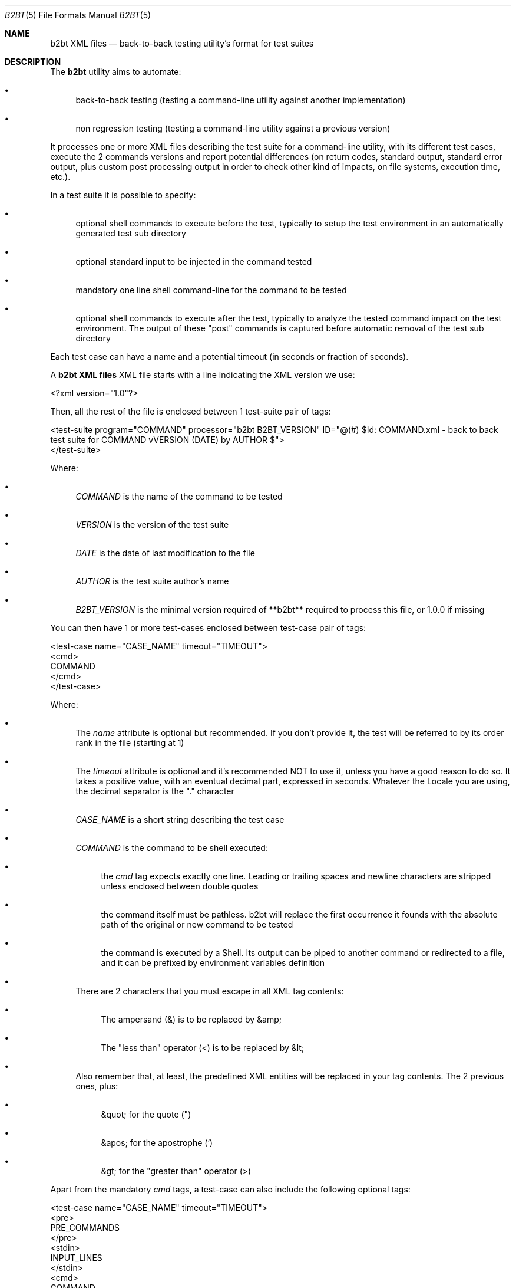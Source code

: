 .Dd June 3, 2021
.Dt B2BT 5
.Os
.Sh NAME
.Nm "b2bt XML files"
.Nd back-to-back testing utility's format for test suites
.Sh DESCRIPTION
The
.Nm b2bt
utility aims to automate:
.Bl -bullet
.It
back-to-back testing (testing a command-line utility against another implementation)
.It
non regression testing (testing a command-line utility against a previous version)
.El
.Pp
It processes one or more XML files describing the test suite for a command-line utility,
with its different test cases, execute the 2 commands versions and report potential
differences (on return codes, standard output, standard error output, plus custom post
processing output in order to check other kind of impacts, on file systems, execution time, etc.).
.Pp
In a test suite it is possible to specify:
.Bl -bullet
.It
optional shell commands to execute before the test, typically to setup the test environment in an automatically generated test sub directory
.It
optional standard input to be injected in the command tested
.It
mandatory one line shell command-line for the command to be tested
.It
optional shell commands to execute after the test, typically to analyze the tested command impact on the test environment.
The output of these "post" commands is captured before automatic removal of the test sub directory
.El
.Pp
Each test case can have a name and a potential timeout (in seconds or fraction of seconds).
.Pp
A
.Nm
XML file starts with a line indicating the XML version we use:
.Bd -literal
<?xml version="1.0"?>
.Ed
.Pp
Then, all the rest of the file is enclosed between 1 test-suite pair of tags: 
.Bd -literal
<test-suite program="COMMAND" processor="b2bt B2BT_VERSION" ID="@(#) $Id: COMMAND.xml - back to back test suite for COMMAND vVERSION (DATE) by AUTHOR $">
</test-suite>
.Ed
.Pp
Where:
.Bl -bullet
.It
.Em COMMAND
is the name of the command to be tested
.It
.Em VERSION
is the version of the test suite
.It
.Em DATE
is the date of last modification to the file
.It
.Em AUTHOR
is the test suite author's name
.It
.Em B2BT_VERSION
is the minimal version required of **b2bt** required to process this file, or 1.0.0 if missing
.El
.Pp
You can then have 1 or more test-cases enclosed between test-case pair of tags:
.Bd -literal
<test-case name="CASE_NAME" timeout="TIMEOUT">
  <cmd>
    COMMAND
  </cmd>
</test-case>
.Ed
.Pp
Where:
.Bl -bullet
.It
The
.Em name
attribute is optional but recommended. If you don't provide it, the test will be referred to by its order rank in the file (starting at 1)
.It
The
.Em timeout
attribute is optional and it's recommended NOT to use it, unless you have a good reason to do so. It takes a positive value, with an eventual decimal part, expressed in seconds. Whatever the Locale you are using, the decimal separator is the "." character
.It
.Em CASE_NAME
is a short string describing the test case
.It
.Em COMMAND
is the command to be shell executed:
.Bl -bullet
.It
the
.Em cmd
tag expects exactly one line. Leading or trailing spaces and newline characters are stripped unless enclosed between double quotes
.It
the command itself must be pathless. b2bt will replace the first occurrence it founds with the absolute path of the original or new command to be tested
.It
the command is executed by a Shell. Its output can be piped to another command or redirected to a file, and it can be prefixed by environment variables definition
.El
.It
There are 2 characters that you must escape in all XML tag contents:
.Bl -bullet
.It
The ampersand (&) is to be replaced by &amp;
.It
The "less than" operator (<) is to be replaced by &lt;
.El
.It
Also remember that, at least, the predefined XML entities will be replaced in your tag contents. The 2 previous ones, plus:
.Bl -bullet
.It
&quot; for the quote (")
.It
&apos; for the apostrophe (')
.It
&gt; for the "greater than" operator (>)
.El
.El
.Pp
Apart from the mandatory
.Em cmd
tags, a test-case can also include the following optional tags:
.Bd -literal
<test-case name="CASE_NAME" timeout="TIMEOUT">
  <pre>
    PRE_COMMANDS
  </pre> 
  <stdin>
    INPUT_LINES
  </stdin> 
  <cmd>
    COMMAND
  </cmd>
  <post>
    POST_COMMANDS
  </post> 
</test-case>
.Ed
.Pp
Where:
.Bl -bullet
.It
.Em PRE_COMMANDS
is 0 to N lines of commands to be shell executed before the command to be tested:
.Bl -bullet
.It
These commands are independent from each other. This is not a shell script! Peculiarly, you can't use "here documents" or environment variables definition affecting succeeding lines...
.It
This section is intended to create any files or directories with associated content needed for the test case. It will be executed twice, for the original and the new command, so that each one runs in a fresh environment
.El
.It
.Em POST_COMMANDS
does the same, except its commands are executed after the command to be tested and their output is collected for later comparisons:
.Bl -bullet
.It
This section is intended to check additional effects of the command tested, for example in terms of files/directories creation/modification/deletion, execution duration, etc.
.It
The temporary directory where the test happens will automatically be cleaned, and this doesn't need to be addressed by the user
.El
.It
.Em INPUT_LINES
is 0 to N lines of text to be injected as standard input into the command to be tested. Again, leading or trailing spaces and newline characters are stripped
.El
.Pp
If you want portable test suites, please make sure that all commands you use
in the pre, cmd and post sections are available in all the operating systems that you target...
.Sh EXAMPLES
A minimal test suite would be:
.Bd -literal
<?xml version="1.0"?>
<test-suite program="basename" processor="b2bt" ID="@(#) $Id: basename.xml - back to back test suite for basename v1.0.0 (May 30, 2021) by Hubert Tournier $">
  <test-case name="Typical usage - removing directories and file extension">
    <cmd>
      basename /directory1/directory2/file1.ext .ext
    </cmd>
  </test-case>
</test-suite>
.Ed
.Pp
Another more sophisticated test suite would be:
.Bd -literal
<?xml version="1.0"?>
<test-suite program="cat" processor="b2bt" ID="@(#) $Id: cat.xml - back to back test suite for cat v1.0.0 (May 30, 2021) by Hubert Tournier $">
  <test-case name="Concatenate 2 files">
    <pre>
      printf "%s\\n%s\\n%s\\n" a b c > 1
      printf "%s\\n%s\\n%s\\n" d e f > 2
    </pre>
    <cmd>
      cat 1 2
    </cmd>
    <post>
     find .
     echo
     cat 1
     echo
     cat 2
    </post>
  </test-case>

  <test-case name="Basic filter - process standard input">
    <stdin>
      a
      b
      c
    </stdin>
    <cmd>
      cat
    </cmd>
  </test-case>
</test-suite>
.Ed
.Sh SEE ALSO
.Xr b2bt 1
.Sh HISTORY
These files were made for the
.Lk https://github.com/HubTou/PNU [PNU project]
in order to test the rewritten commands against the installed ones.
.Pp
This project will provide
.Nm
test files for the usual POSIX and FreeBSD commands.
.Sh AUTHORS
.An Hubert Tournier
